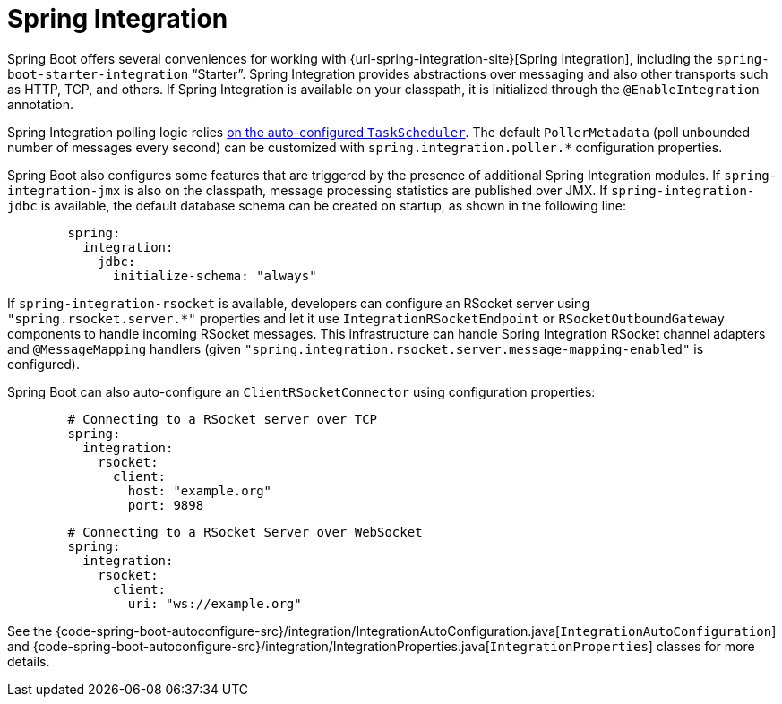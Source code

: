 [[messaging.spring-integration]]
= Spring Integration

Spring Boot offers several conveniences for working with {url-spring-integration-site}[Spring Integration], including the `spring-boot-starter-integration` "`Starter`".
Spring Integration provides abstractions over messaging and also other transports such as HTTP, TCP, and others.
If Spring Integration is available on your classpath, it is initialized through the `@EnableIntegration` annotation.

Spring Integration polling logic relies xref:features/task-execution-and-scheduling.adoc[on the auto-configured `TaskScheduler`].
The default `PollerMetadata` (poll unbounded number of messages every second) can be customized with `spring.integration.poller.*` configuration properties.

Spring Boot also configures some features that are triggered by the presence of additional Spring Integration modules.
If `spring-integration-jmx` is also on the classpath, message processing statistics are published over JMX.
If `spring-integration-jdbc` is available, the default database schema can be created on startup, as shown in the following line:

[configprops,yaml]
----
	spring:
	  integration:
	    jdbc:
	      initialize-schema: "always"
----

If `spring-integration-rsocket` is available, developers can configure an RSocket server using `"spring.rsocket.server.*"` properties and let it use `IntegrationRSocketEndpoint` or `RSocketOutboundGateway` components to handle incoming RSocket messages.
This infrastructure can handle Spring Integration RSocket channel adapters and `@MessageMapping` handlers (given `"spring.integration.rsocket.server.message-mapping-enabled"` is configured).

Spring Boot can also auto-configure an `ClientRSocketConnector` using configuration properties:

[configprops,yaml]
----
	# Connecting to a RSocket server over TCP
	spring:
	  integration:
	    rsocket:
	      client:
	        host: "example.org"
	        port: 9898
----

[configprops,yaml]
----
	# Connecting to a RSocket Server over WebSocket
	spring:
	  integration:
	    rsocket:
	      client:
	        uri: "ws://example.org"
----

See the {code-spring-boot-autoconfigure-src}/integration/IntegrationAutoConfiguration.java[`IntegrationAutoConfiguration`] and {code-spring-boot-autoconfigure-src}/integration/IntegrationProperties.java[`IntegrationProperties`] classes for more details.
